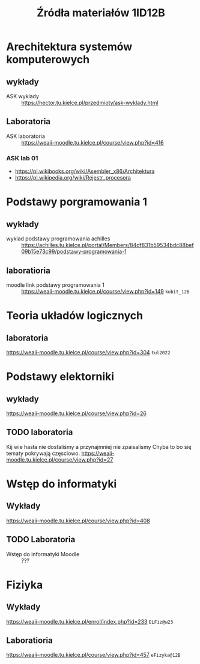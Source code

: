#+title: Źródła materiałów 1ID12B

* Arechitektura systemów komputerowych
** wykłady
- ASK wyklady ::  [[https://hector.tu.kielce.pl/przedmioty/ask-wyklady.html]]
** Laboratoria
- ASK laboratoria :: [[https://weaii-moodle.tu.kielce.pl/course/view.php?id=416]]
*** ASK lab 01
- https://pl.wikibooks.org/wiki/Asembler_x86/Architektura
- [[https://pl.wikipedia.org/wiki/Rejestr_procesora]]
* Podstawy porgramowania 1
** wykłady
- wyklad podstawy programowania achilles ::  [[https://achilles.tu.kielce.pl/portal/Members/84df831b59534bdc88bef09b15e73c99/podstawy-programowania-1]]
** laboratioria
- moodle link podstawy programowania 1 :: https://weaii-moodle.tu.kielce.pl/course/view.php?id=149 =kubit_12B=
* Teoria układów logicznych
** laboratoria
https://weaii-moodle.tu.kielce.pl/course/view.php?id=304 =tul2022=
* Podstawy elektorniki
** wykłady
[[https://weaii-moodle.tu.kielce.pl/course/view.php?id=26]]
** TODO laboratoria
Kij wie hasła nie dostaliśmy a przynajmniej nie zpaisalismy
Chyba to bo się tematy pokrywają częsciowo.
https://weaii-moodle.tu.kielce.pl/course/view.php?id=27
* Wstęp do informatyki
** Wykłady
[[https://weaii-moodle.tu.kielce.pl/course/view.php?id=408]]
** TODO Laboratoria
- Wstęp do informatyki Moodle :: ???
* Fiziyka
** Wykłady
[[https://weaii-moodle.tu.kielce.pl/enrol/index.php?id=233]] =ELFiz@w23=
** Laboratioria
[[https://weaii-moodle.tu.kielce.pl/course/view.php?id=457]] =eFizyka@12B=
